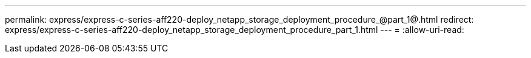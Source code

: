 ---
permalink: express/express-c-series-aff220-deploy_netapp_storage_deployment_procedure_@part_1@.html 
redirect: express/express-c-series-aff220-deploy_netapp_storage_deployment_procedure_part_1.html 
---
= 
:allow-uri-read: 


